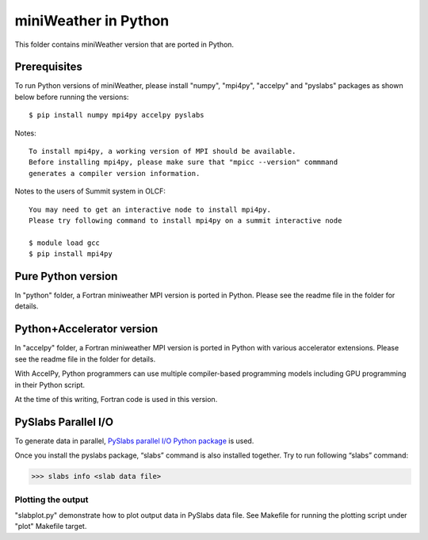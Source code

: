 ================================
miniWeather in Python
================================


This folder contains miniWeather version that are ported in Python.

Prerequisites
===================

To run Python versions of miniWeather, please install "numpy", "mpi4py", "accelpy" and "pyslabs" packages as shown below before running the versions::

	$ pip install numpy mpi4py accelpy pyslabs

Notes::

	To install mpi4py, a working version of MPI should be available.
	Before installing mpi4py, please make sure that "mpicc --version" commmand
	generates a compiler version information.


Notes to the users of Summit system in OLCF::

	You may need to get an interactive node to install mpi4py.
	Please try following command to install mpi4py on a summit interactive node

	$ module load gcc
	$ pip install mpi4py


Pure Python version
===================

In "python" folder, a Fortran miniweather MPI version is ported in Python. Please see the readme file in the folder for details.

Python+Accelerator version
=============================

In "accelpy" folder, a Fortran miniweather MPI version is ported in Python with various accelerator extensions. Please see the readme file in the folder for details.

With AccelPy, Python programmers can use multiple compiler-based programming models including GPU programming in their Python script.

At the time of this writing, Fortran code is used in this version.


PySlabs Parallel I/O
========================

To generate data in parallel, `PySlabs parallel I/O Python package <https://github.com/grnydawn/pyslabs>`_ is used.

Once you install the pyslabs package, “slabs” command is also installed together. Try to run following “slabs” command:

>>> slabs info <slab data file>


Plotting the output
--------------------

"slabplot.py" demonstrate how to plot output data in PySlabs data file. See Makefile for running the plotting script under "plot" Makefile target.
